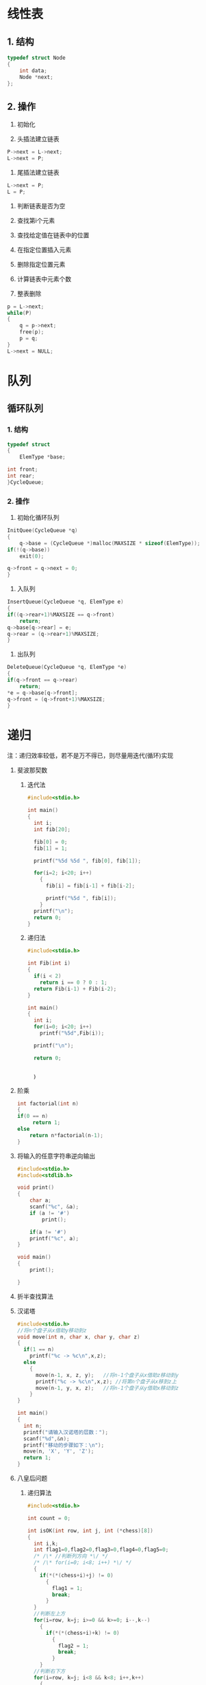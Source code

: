 * 线性表
** 1. 结构
#+begin_src C
typedef struct Node
{
    int data;
    Node *next;
};

#+end_src

** 2. 操作
    1) 初始化

    2) 头插法建立链表
    #+begin_src C
    P->next = L->next;
    L->next = P;
    
    #+end_src
 
    3) 尾插法建立链表
    #+begin_src C
    L->next = P;
    L = P;
    
    #+end_src

    4) 判断链表是否为空

    5) 查找第i个元素

    6) 查找给定值在链表中的位置

    7) 在指定位置插入元素

    8) 删除指定位置元素

    9) 计算链表中元素个数

    10) 整表删除
	#+begin_src C
	p = L->next;
	while(P)
	{
	    q = p->next;
	    free(p);
	    p = q;
	}
	L->next = NULL;
	
	#+end_src
	
   
       





* 队列

** 循环队列
*** 1. 结构
    #+begin_src C
    typedef struct
    {
        ElemType *base;
	
	int front;
	int rear;
    }CycleQueue;
    
    #+end_src
*** 2. 操作
    1) 初始化循环队列
    #+begin_src C
    InitQuee(CycleQueue *q)
    {
        q->base = (CycleQueue *)malloc(MAXSIZE * sizeof(ElemType));
	if(!(q->base))
	    exit(0);

	q->front = q->next = 0;
    }
  
    #+end_src 
    2) 入队列
    #+begin_src C
    InsertQueue(CycleQueue *q, ElemType e)
    {
    if((q->rear+1)%MAXSIZE == q->front)
        return;
    q->base[q->rear] = e;
    q->rear = (q->rear+1)%MAXSIZE;
    }
    #+end_src
    3) 出队列
    #+begin_src C
    DeleteQueue(CycleQueue *q, ElemType *e)
    {
    if(q->front == q->rear)
        return;
    *e = q->base[q->front]; 
    q->front = (q->front+1)%MAXSIZE;
    }
    
    #+end_src
      

* 递归
注：递归效率较低，若不是万不得已，则尽量用迭代(循环)实现
1. 斐波那契数
   1) 迭代法
      #+begin_src C
        #include<stdio.h>

        int main()
        {
          int i;
          int fib[20];
         
          fib[0] = 0;
          fib[1] = 1;

          printf("%5d %5d ", fib[0], fib[1]);

          for(i=2; i<20; i++)
            {
              fib[i] = fib[i-1] + fib[i-2];

              printf("%5d ", fib[i]);
            }
          printf("\n");
          return 0;
        }

      #+end_src
   2) 递归法
       #+begin_src C
         #include<stdio.h>

         int Fib(int i)
         {
           if(i < 2)
             return i == 0 ? 0 : 1;
           return Fib(i-1) + Fib(i-2);
         }

         int main()
         {
           int i;
           for(i=0; i<20; i++)
             printf("%5d",Fib(i));

           printf("\n");

           return 0;


           ｝
       #+end_src   
2. 阶乘
    #+begin_src C
    int factorial(int n)
    {
	if(0 == n)
	     return 1;
	else
	    return n*factorial(n-1);
    }

    #+end_src
3. 将输入的任意字符串逆向输出
   #+begin_src C
   #include<stdio.h>
   #include<stdlib.h>

   void print()
   {
       char a;
       scanf("%c", &a);
       if (a != '#')
           print();
		  
       if(a != '#')
	   printf("%c", a);		             
   }

   void main()
   {
       print();
		
   }
  #+end_src
4. 折半查找算法
5. 汉诺塔
   #+BEGIN_SRC C
     #include<stdio.h>
     //将n个盘子从x借助y移动到z
     void move(int n, char x, char y, char z)
     {
       if(1 == n)
         printf("%c -> %c\n",x,z);
       else
         {
           move(n-1, x, z, y);   //将n-1个盘子从x借助z移动到y
           printf("%c -> %c\n",x,z); //将第n个盘子从x移到z上
           move(n-1, y, x, z);   //将n-1个盘子从y借助x移动到z
         }
     }

     int main()
     {
       int n;
       printf("请输入汉诺塔的层数：");
       scanf("%d",&n);
       printf("移动的步骤如下：\n");
       move(n, 'X', 'Y', 'Z'); 
       return 1;
     }
        
   #+END_SRC
6. 八皇后问题
   1) 递归算法
	  #+BEGIN_SRC C
            #include<stdio.h>

            int count = 0;

            int isOK(int row, int j, int (*chess)[8])
            {
              int i,k;
              int flag1=0,flag2=0,flag3=0,flag4=0,flag5=0;
              /* /\* //判断列方向 *\/ */
              /* /\* for(i=0; i<8; i++) *\/ */
              {
                if(*(*(chess+i)+j) != 0)   
                  {
                    flag1 = 1;
                    break;
                  }
              }
              //判断左上方
              for(i=row, k=j; i>=0 && k>=0; i--,k--)
                {
                  if(*(*(chess+i)+k) != 0)
                    {
                      flag2 = 1;
                      break;
                    }
                }
              //判断右下方
              for(i=row, k=j; i<8 && k<8; i++,k++)
                {
                  if(*(*(chess+i)+k) != 0)   
                    {
                      flag3 = 1;
                      break;
                    }
                }
              //判断右上方
              for(i=row, k=j; i>=0 && k<8; i--,k++)
                {
                  if(*(*(chess+i)+k) != 0)   
                    {
                      flag4 = 1;
                      break;
                        
                    }
                }
              //判断左下方
              for(i=row, k=j; i<8 && k>=0; i++,k--
                {
                  if(*(*(chess+i)+k) != 0)   
                    {
                      flag5 = 1;
                      break;
                    }
                }
                    if(flag1 || flag2 || flag3 || flag4 || flag5)
                      return 0;
                    else 
                      return 1;
                  }

              //参数row表示起始行
              //参数n表示列数
              //参数(*chess)[8]表示指向棋盘每一行的指针
              void EightQueens(int row, int n, int (*chess)[8])
              {
                int chess2[8][8];
                int i,j;
               
                for(i=0; i<8; i++)
                  {
                    for(j=0; j<8; j++)
                      chess2[i][j] = chess[i][j];
                  }

                if(8 == row)
                  {
                    printf("第%d种布局为：\n", count+1);
                    for(i=0; i<8; i++)
                      {
                        for(j=0; j<8; j++)
                          {
                            printf(" %d ", *(*(chess2+i)+j));
                          }
                        printf("\n");
                                    
                      }
                    printf("\n\n");
                    count++;
                  }
                else
                  {
                        
                    for(j=0; j<n; j++)
                      {
                        //判断这个位置是否可行
                        if(isOK(row, j, chess))
                          {
                            for(i=0; i<8; i++)
                              {
                                ,*(*(chess2+row)+i) = 0;
                              }
                            ,*(*(chess2+row)+j) = 1;
                            EightQueens(row+1, n, chess2);
                          }
                      }
                  }

              }

              int main()
              {
                int chess[8][8];
                int i,j;

                for(i=0; i<8; i++)
                  {
                    for(j=0; j<8; j++)
                      chess[i][j] = 0;
                  }

                EightQueens(0, 8 ,chess);

                printf("总共有%d种解法！\n",count);
                return 1;
              }

#+END_SRC

   2) 回溯算法


* 字符串
** BF算法(Brute Force)
      两个长度分别为N和M的字符串S和T，依次比较 S[ 1]和T[ 1]，若相等则比较S[ 21]和T[2 ]，
直到T[ M]为止，若S[ 1]和T[ 1]不相等，则T向右移动一个字符继续比较
      时间复杂度：O(M*N)
      S为主串，T为子串，这种子串定位操作通常陈伟串的模式匹配

** KMP算法


    
